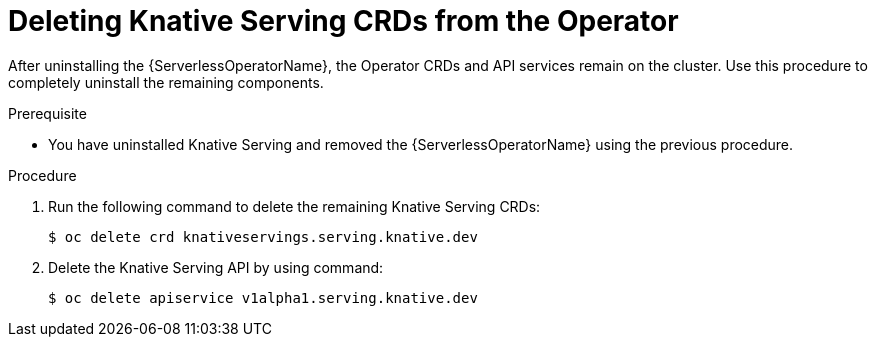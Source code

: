 // Module included in the following assemblies:
//
// serverless/installing-openshift-serverless.adoc

[id="deleting-knative-serving-crds_{context}"]
= Deleting Knative Serving CRDs from the Operator

After uninstalling the {ServerlessOperatorName}, the Operator CRDs and API services remain on the cluster. Use this procedure to completely uninstall the remaining components. 

.Prerequisite
*  You have uninstalled Knative Serving and removed the {ServerlessOperatorName} using the previous procedure. 

.Procedure
. Run the following command to delete the remaining Knative Serving CRDs:
+
----
$ oc delete crd knativeservings.serving.knative.dev
----

. Delete the Knative Serving API by using command: 
+
----
$ oc delete apiservice v1alpha1.serving.knative.dev
----
